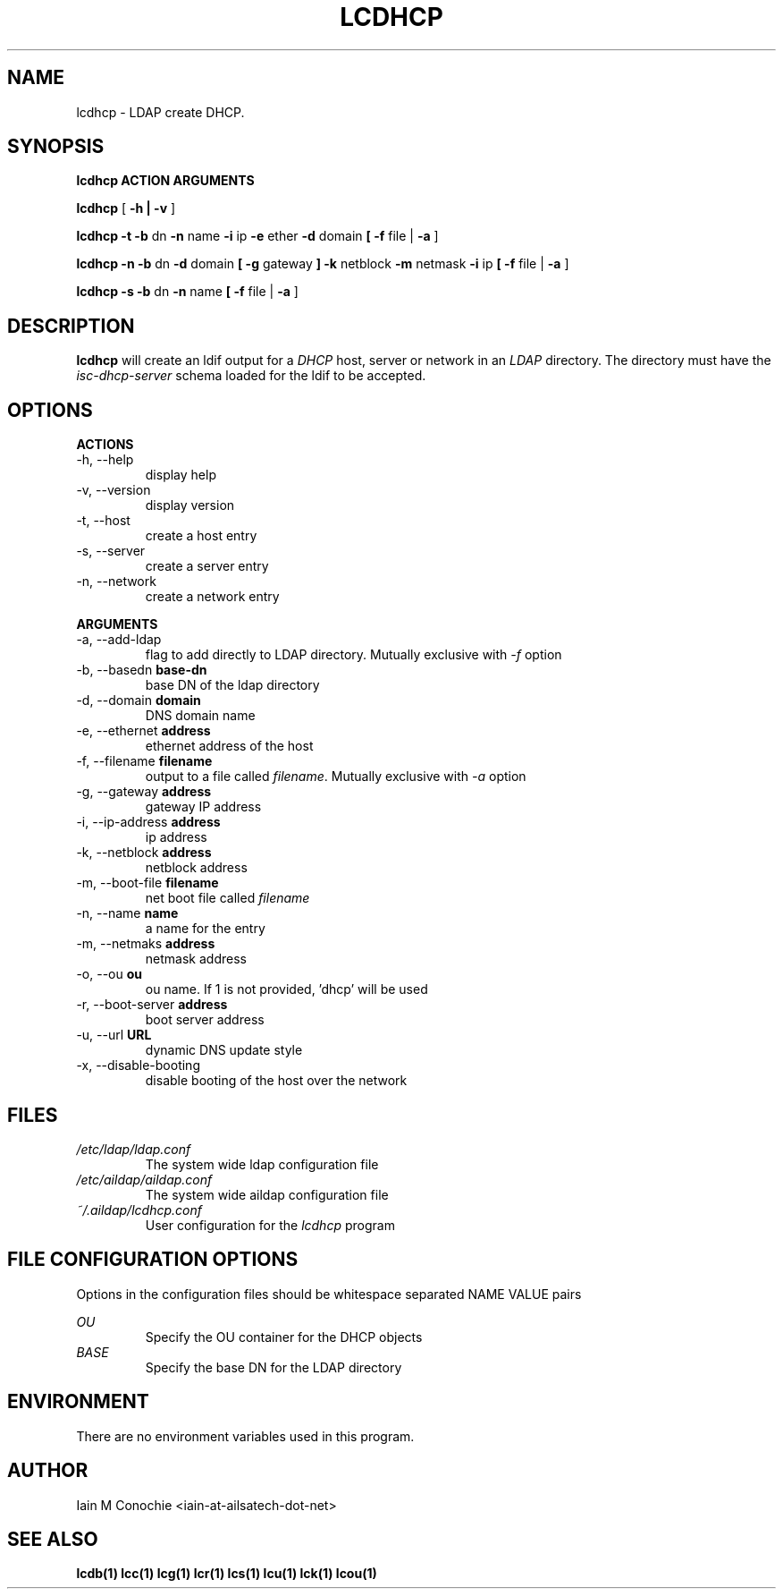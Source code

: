 .TH LCDHCP 1 "Version 0.4.4: December 26 2023" "Collection of ldap utilities" "ldap collection"
.SH NAME
lcdhcp \- LDAP create DHCP.
.SH SYNOPSIS
.B lcdhcp ACTION ARGUMENTS

.B lcdhcp
[
.B -h | -v
]

.B lcdhcp -t -b
dn
.B -n
name
.B -i
ip
.B -e
ether
.B -d
domain
.B
[
.B -f
file |
.B -a
]

.B lcdhcp -n -b
dn
.B -d
domain
.B
[
.B -g
gateway
.B
]
.B -k
netblock
.B -m
netmask
.B -i
ip
.B
[
.B -f
file |
.B -a
]

.B lcdhcp -s -b
dn
.B -n
name
.B
[
.B -f
file |
.B -a
]

.SH DESCRIPTION
\fBlcdhcp\fP will create an ldif output for a \fIDHCP\fP host, server or network
in an \fILDAP\fP directory. The directory must have the \fIisc-dhcp-server\fP
schema loaded for the ldif to be accepted.
.SH OPTIONS
.B ACTIONS
.IP "-h,  --help"
display help
.IP "-v,  --version"
display version
.IP "-t,  --host"
create a host entry
.IP "-s,  --server"
create a server entry
.IP "-n,  --network"
create a network entry
.PP
.B ARGUMENTS
.IP "-a,  --add-ldap"
flag to add directly to LDAP directory. Mutually exclusive with \fI-f\fP option
.IP "-b,  --basedn \fBbase-dn\fP"
base DN of the ldap directory
.IP "-d,  --domain \fBdomain\fP"
DNS domain name
.IP "-e,  --ethernet \fBaddress\fP"
ethernet address of the host
.IP "-f,  --filename \fBfilename\fP"
output to a file called \fIfilename\fP. Mutually exclusive with \fI-a\fP option
.IP "-g,  --gateway \fBaddress\fP"
gateway IP address
.IP "-i,  --ip-address \fBaddress\fP"
ip address
.IP "-k,  --netblock \fBaddress\fP"
netblock address
.IP "-m,  --boot-file \fBfilename\fP"
net boot file called \fIfilename\fP
.IP "-n,  --name \fBname\fP"
a name for the entry
.IP "-m,  --netmaks \fBaddress\fP"
netmask address
.IP "-o,  --ou \fBou\fP"
ou name. If 1 is not provided, 'dhcp' will be used
.IP "-r,  --boot-server \fBaddress\fP"
boot server address
.IP "-u,  --url \fBURL\fP"
dynamic DNS update style
.IP "-x,  --disable-booting"
disable booting of the host over the network
.SH FILES
.I /etc/ldap/ldap.conf
.RS
The system wide ldap configuration file
.RE
.I /etc/aildap/aildap.conf
.RS
The system wide aildap configuration file
.RE
.I ~/.aildap/lcdhcp.conf
.RS
User configuration for the \fIlcdhcp\fP program
.RE
.SH FILE CONFIGURATION OPTIONS
Options in the configuration files should be whitespace separated NAME VALUE pairs

.I OU
.RS
Specify the OU container for the DHCP objects
.RE
.I BASE
.RS
Specify the base DN for the LDAP directory
.RE
.SH ENVIRONMENT
There are no environment variables used in this program.
.SH AUTHOR
Iain M Conochie <iain-at-ailsatech-dot-net>
.SH "SEE ALSO"
.BR lcdb(1)
.BR lcc(1)
.BR lcg(1)
.BR lcr(1)
.BR lcs(1)
.BR lcu(1)
.BR lck(1)
.BR lcou(1)
